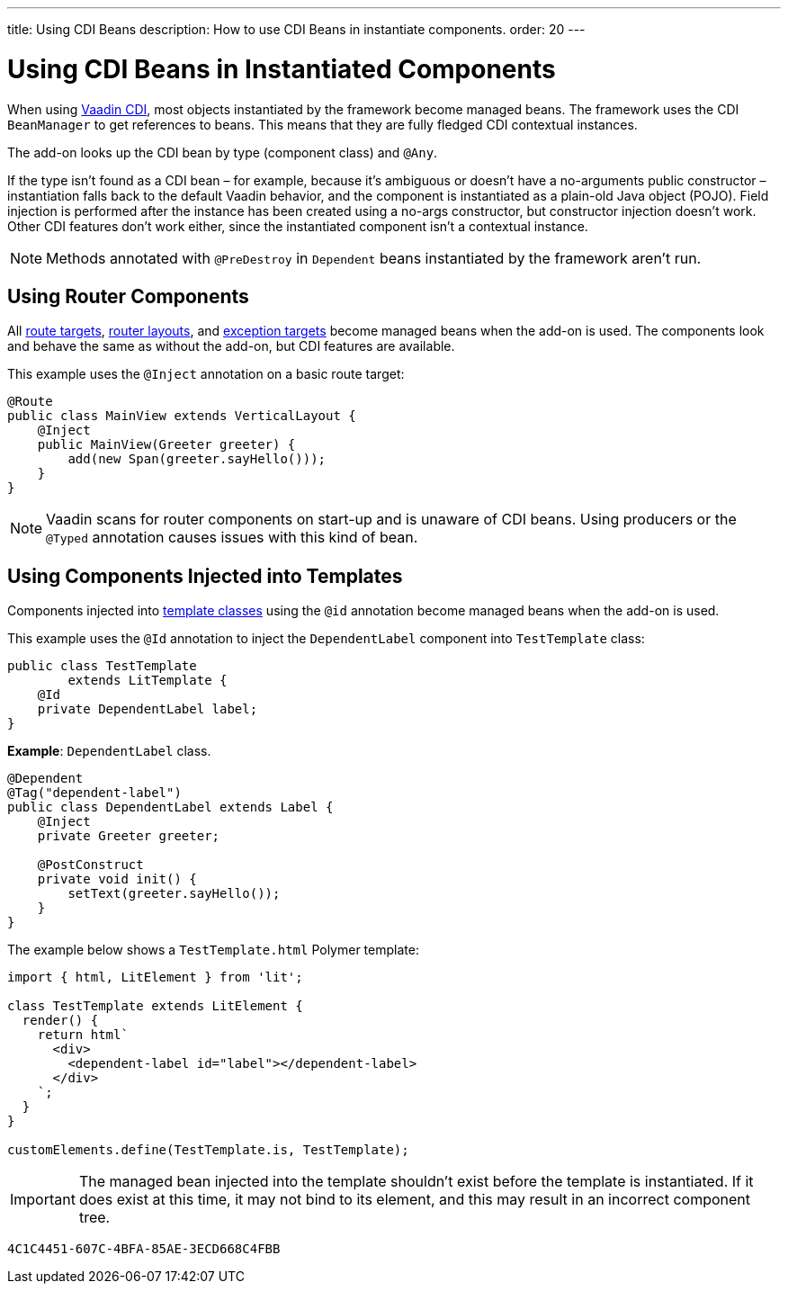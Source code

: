 ---
title: Using CDI Beans
description: How to use CDI Beans in instantiate components.
order: 20
---


= Using CDI Beans in Instantiated Components

When using https://vaadin.com/directory/component/vaadin-cdi/[Vaadin CDI], most objects instantiated by the framework become managed beans. The framework uses the CDI [classname]`BeanManager` to get references to beans. This means that they are fully fledged CDI contextual instances.

The add-on looks up the CDI bean by type (component class) and `@Any`.

If the type isn't found as a CDI bean &ndash; for example, because it's ambiguous or doesn't have a no-arguments public constructor &ndash; instantiation falls back to the default Vaadin behavior, and the component is instantiated as a plain-old Java object (POJO). Field injection is performed after the instance has been created using a no-args constructor, but constructor injection doesn't work. Other CDI features don't work either, since the instantiated component isn't a contextual instance.

[NOTE]
Methods annotated with `@PreDestroy` in `Dependent` beans instantiated by the framework aren't run.


== Using Router Components

All <<../../routing#,route targets>>, <<../../routing/layout#,router layouts>>, and <<../../routing/exceptions#,exception targets>>  become managed beans when the add-on is used. The components look and behave the same as without the add-on, but CDI features are available.

This example uses the `@Inject` annotation on a basic route target:

[source,java]
----
@Route
public class MainView extends VerticalLayout {
    @Inject
    public MainView(Greeter greeter) {
        add(new Span(greeter.sayHello()));
    }
}
----

[NOTE]
Vaadin scans for router components on start-up and is unaware of CDI beans. Using producers or the `@Typed` annotation causes issues with this kind of bean.


== Using Components Injected into Templates

Components injected into <<{articles}/flow/create-ui/templates/basic#, template classes>> using the `@id` annotation become managed beans when the add-on is used.

This example uses the `@Id` annotation to inject the [classname]`DependentLabel` component into [classname]`TestTemplate` class:

[source,java]
----
public class TestTemplate
        extends LitTemplate {
    @Id
    private DependentLabel label;
}
----

*Example*: `DependentLabel` class.

[source,java]
----
@Dependent
@Tag("dependent-label")
public class DependentLabel extends Label {
    @Inject
    private Greeter greeter;

    @PostConstruct
    private void init() {
        setText(greeter.sayHello());
    }
}
----

The example below shows a [filename]`TestTemplate.html` Polymer template:

[source,javascript]
----
import { html, LitElement } from 'lit';

class TestTemplate extends LitElement {
  render() {
    return html`
      <div>
        <dependent-label id="label"></dependent-label>
      </div>
    `;
  }
}

customElements.define(TestTemplate.is, TestTemplate);
----

[IMPORTANT]
The managed bean injected into the template shouldn't exist before the template is instantiated. If it does exist at this time, it may not bind to its element, and this may result in an incorrect component tree.

[discussion-id]`4C1C4451-607C-4BFA-85AE-3ECD668C4FBB`

++++
<style>
[class^=PageHeader-module--descriptionContainer] {display: none;}
</style>
++++
